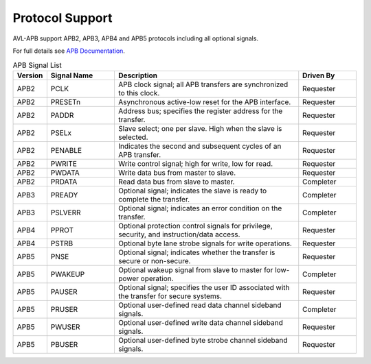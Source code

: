 .. _protocol:

Protocol Support
================

AVL-APB support APB2, APB3, APB4 and APB5 protocols including all optional signals.

For full details see `APB Documentation <https://developer.arm.com/documentation/ihi0024/latest/>`_.

.. list-table:: APB Signal List
   :header-rows: 1
   :widths: 8 20 55 17

   * - Version
     - Signal Name
     - Description
     - Driven By
   * - APB2
     - PCLK
     - APB clock signal; all APB transfers are synchronized to this clock.
     - Requester
   * - APB2
     - PRESETn
     - Asynchronous active-low reset for the APB interface.
     - Requester
   * - APB2
     - PADDR
     - Address bus; specifies the register address for the transfer.
     - Requester
   * - APB2
     - PSELx
     - Slave select; one per slave. High when the slave is selected.
     - Requester
   * - APB2
     - PENABLE
     - Indicates the second and subsequent cycles of an APB transfer.
     - Requester
   * - APB2
     - PWRITE
     - Write control signal; high for write, low for read.
     - Requester
   * - APB2
     - PWDATA
     - Write data bus from master to slave.
     - Requester
   * - APB2
     - PRDATA
     - Read data bus from slave to master.
     - Completer
   * - APB3
     - PREADY
     - Optional signal; indicates the slave is ready to complete the transfer.
     - Completer
   * - APB3
     - PSLVERR
     - Optional signal; indicates an error condition on the transfer.
     - Completer
   * - APB4
     - PPROT
     - Optional protection control signals for privilege, security, and instruction/data access.
     - Requester
   * - APB4
     - PSTRB
     - Optional byte lane strobe signals for write operations.
     - Requester
   * - APB5
     - PNSE
     - Optional signal; indicates whether the transfer is secure or non-secure.
     - Requester
   * - APB5
     - PWAKEUP
     - Optional wakeup signal from slave to master for low-power operation.
     - Completer
   * - APB5
     - PAUSER
     - Optional signal; specifies the user ID associated with the transfer for secure systems.
     - Requester
   * - APB5
     - PRUSER
     - Optional user-defined read data channel sideband signals.
     - Completer
   * - APB5
     - PWUSER
     - Optional user-defined write data channel sideband signals.
     - Requester
   * - APB5
     - PBUSER
     - Optional user-defined byte strobe channel sideband signals.
     - Requester
